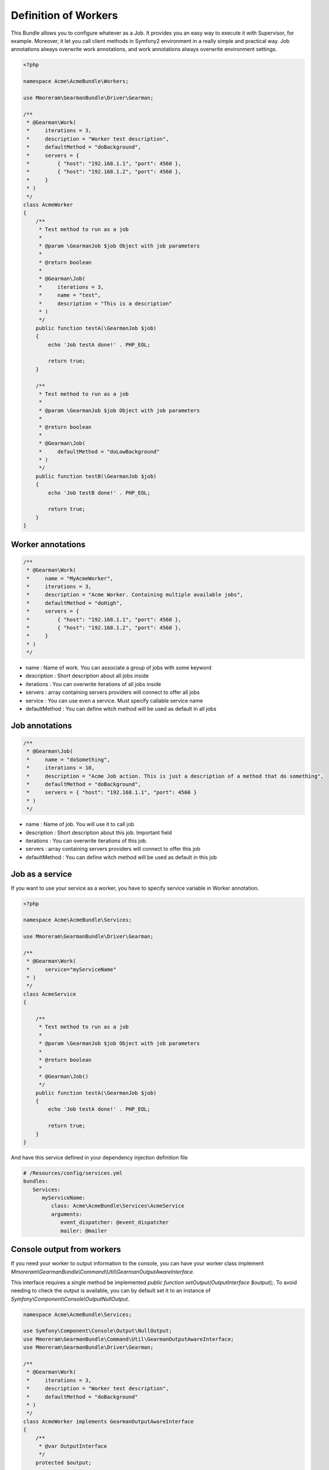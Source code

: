 Definition of Workers
=====================

This Bundle allows you to configure whatever as a Job. It provides you an easy
way to execute it with Supervisor, for example. Moreover, it let you call client
methods in Symfony2 environment in a really simple and practical way.
Job annotations always overwrite work annotations, and work annotations always
overwrite environment settings.

.. code-block:: php

    <?php

    namespace Acme\AcmeBundle\Workers;

    use Mmoreram\GearmanBundle\Driver\Gearman;

    /**
     * @Gearman\Work(
     *     iterations = 3,
     *     description = "Worker test description",
     *     defaultMethod = "doBackground",
     *     servers = {
     *         { "host": "192.168.1.1", "port": 4560 },
     *         { "host": "192.168.1.2", "port": 4560 },
     *     }
     * )
     */
    class AcmeWorker
    {
        /**
         * Test method to run as a job
         *
         * @param \GearmanJob $job Object with job parameters
         *
         * @return boolean
         *
         * @Gearman\Job(
         *     iterations = 3,
         *     name = "test",
         *     description = "This is a description"
         * )
         */
        public function testA(\GearmanJob $job)
        {
            echo 'Job testA done!' . PHP_EOL;

            return true;
        }

        /**
         * Test method to run as a job
         *
         * @param \GearmanJob $job Object with job parameters
         *
         * @return boolean
         *
         * @Gearman\Job(
         *     defaultMethod = "doLowBackground"
         * )
         */
        public function testB(\GearmanJob $job)
        {
            echo 'Job testB done!' . PHP_EOL;

            return true;
        }
    }

Worker annotations
~~~~~~~~~~~~~~~~~~

.. code-block:: php

    /**
     * @Gearman\Work(
     *     name = "MyAcmeWorker",
     *     iterations = 3,
     *     description = "Acme Worker. Containing multiple available jobs",
     *     defaultMethod = "doHigh",
     *     servers = {
     *         { "host": "192.168.1.1", "port": 4560 },
     *         { "host": "192.168.1.2", "port": 4560 },
     *     }
     * )
     */

- name : Name of work. You can associate a group of jobs with some keyword
- description : Short description about all jobs inside
- iterations : You can overwrite iterations of all jobs inside
- servers : array containing servers providers will connect to offer all jobs
- service : You can use even a service. Must specify callable service name
- defaultMethod : You can define witch method will be used as default in all
  jobs

Job annotations
~~~~~~~~~~~~~~~

.. code-block:: php

    /**
     * @Gearman\Job(
     *     name = "doSomething",
     *     iterations = 10,
     *     description = "Acme Job action. This is just a description of a method that do something",
     *     defaultMethod = "doBackground",
     *     servers = { "host": "192.168.1.1", "port": 4560 }
     * )
     */

- name : Name of job. You will use it to call job
- description : Short description about this job. Important field
- iterations : You can overwrite iterations of this job.
- servers : array containing servers providers will connect to offer this job
- defaultMethod : You can define witch method will be used as default in this job

Job as a service
~~~~~~~~~~~~~~~~

If you want to use your service as a worker, you have to specify service
variable in Worker annotation.

.. code-block:: php

    <?php

    namespace Acme\AcmeBundle\Services;

    use Mmoreram\GearmanBundle\Driver\Gearman;

    /**
     * @Gearman\Work(
     *     service="myServiceName"
     * )
     */
    class AcmeService
    {

        /**
         * Test method to run as a job
         *
         * @param \GearmanJob $job Object with job parameters
         *
         * @return boolean
         *
         * @Gearman\Job()
         */
        public function testA(\GearmanJob $job)
        {
            echo 'Job testA done!' . PHP_EOL;

            return true;
        }
    }

And have this service defined in your dependency injection definition file

.. code-block:: yml

    # /Resources/config/services.yml
    bundles:
       Services:
          myServiceName:
             class: Acme\AcmeBundle\Services\AcmeService
             arguments:
                event_dispatcher: @event_dispatcher
                mailer: @mailer

Console output from workers
~~~~~~~~~~~~~~~~~~~~~~~~~~~

If you need your worker to output information to the console, you can have your worker class implement `Mmoreram\\GearmanBundle\\Command\\Util\\GearmanOutputAwareInterface`.

This interface requires a single method be implemented `public function setOutput(OutputInterface $output);`.
To avoid needing to check the output is available, you can by default set it to an instance of `Symfony\\Component\\Console\\Output\NullOutput`.

.. code-block:: php

    namespace Acme\AcmeBundle\Services;

    use Symfony\Component\Console\Output\NullOutput;
    use Mmoreram\GearmanBundle\Command\Util\GearmanOutputAwareInterface;
    use Mmoreram\GearmanBundle\Driver\Gearman;

    /**
     * @Gearman\Work(
     *     iterations = 3,
     *     description = "Worker test description",
     *     defaultMethod = "doBackground"
     * )
     */
    class AcmeWorker implements GearmanOutputAwareInterface
    {
        /**
         * @var OutputInterface
         */
        protected $output;

        /**
         * Constructor
         */
        public function __construct()
        {
            $this->output = new NullOutput();
        }

        /**
         * @param OutputInterface $output
         */
        public function setOutput(OutputInterface $output)
        {
            $this->output = $output;
        }

        /**
         * Test method to run as a job with console output
         *
         * @param \GearmanJob $job Object with job parameters
         *
         * @return boolean
         *
         * @Gearman\Job(
         *     iterations = 3,
         *     name = "test",
         *     description = "This is a description"
         * )
         */
        public function testA(\GearmanJob $job)
        {
            $this->output->writeln('Job testA done!');

            return true;
        }
    }